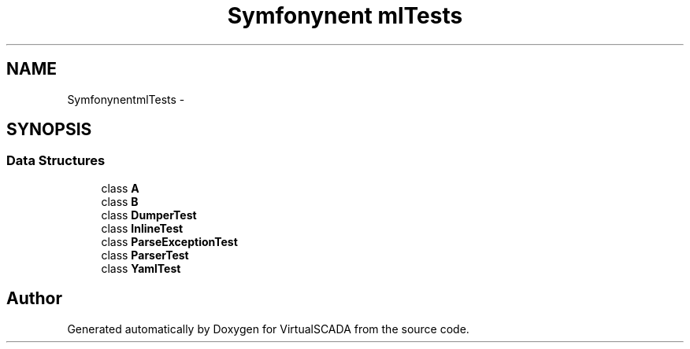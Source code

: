 .TH "Symfony\Component\Yaml\Tests" 3 "Tue Apr 14 2015" "Version 1.0" "VirtualSCADA" \" -*- nroff -*-
.ad l
.nh
.SH NAME
Symfony\Component\Yaml\Tests \- 
.SH SYNOPSIS
.br
.PP
.SS "Data Structures"

.in +1c
.ti -1c
.RI "class \fBA\fP"
.br
.ti -1c
.RI "class \fBB\fP"
.br
.ti -1c
.RI "class \fBDumperTest\fP"
.br
.ti -1c
.RI "class \fBInlineTest\fP"
.br
.ti -1c
.RI "class \fBParseExceptionTest\fP"
.br
.ti -1c
.RI "class \fBParserTest\fP"
.br
.ti -1c
.RI "class \fBYamlTest\fP"
.br
.in -1c
.SH "Author"
.PP 
Generated automatically by Doxygen for VirtualSCADA from the source code\&.
